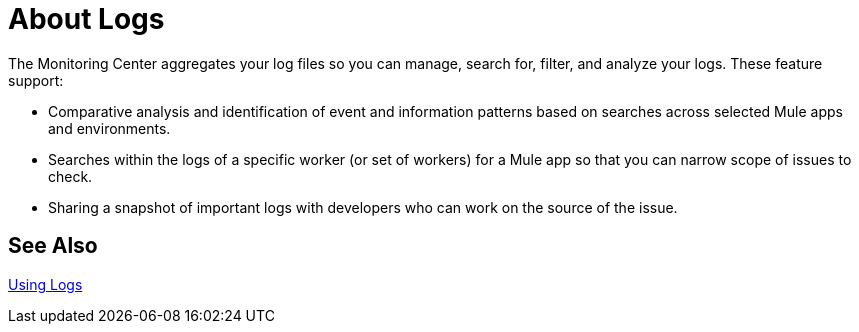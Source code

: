 = About Logs

The Monitoring Center aggregates your log files so you can manage, search for, filter, and analyze your logs. These feature support:

* Comparative analysis and identification of event and information patterns based on searches across selected Mule apps and environments.
* Searches within the logs of a specific worker (or set of workers) for a Mule app so that you can narrow scope of issues to check.
* Sharing a snapshot of important logs with developers who can work on the source of the issue.

////
TODO
WHAT ABOUT APIS?
////

== See Also

link:logs-using[Using Logs]


//*TODO |NEED STEPS & INFO ON APP NETWORK DIAGNOSTIC LOG SEARCH, BEHAVIOR WITH INSIGHTS?*
////
App network diagnostic log search |Limited, Singe App (base subscription) vs. Included for Premium Add on

Can we action on an alert from the portal, say retry or skip thetransaction which generated the alert?Yes, transactions can be retried and skipped when Insights is turned on.
////


////
TODO |NEED DESCRIPTIONS
* Log-based profiler?
* Thread and heap dump
////

////
Log Designs
Logs supported actions
Logs filtering and facets
Logs filtering through content (interactive with hotspots)
Navigating within selected logs

Explorations
Logs filtering and facets explorations
////
